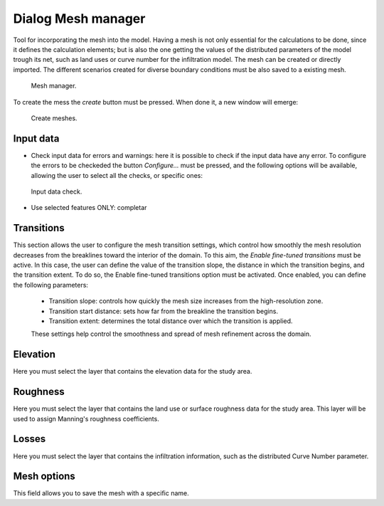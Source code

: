 .. _dialog-mesh-manager:

===================
Dialog Mesh manager
===================

.. only:: html

    .. contents::
       :local:
       
Tool for incorporating the mesh into the model. Having a mesh is not only essential for the calculations to be done, since it defines the calculation elements; but is also the one getting the values of the distributed parameters of the model trough its net, such as land uses or curve number for the infiltration model. The mesh can be created or directly imported. The different scenarios created for diverse boundary conditions must be also saved to a existing mesh. 


.. figure:: img/mesh-manager-window.png
  
  Mesh manager.

To create the mess the *create* button must be pressed. When done it, a new window will emerge: 


.. figure:: img/create-meshes-1.png
  
  Create meshes.

Input data
============
- Check input data for errors and warnings: here it is possible to check if the input data have any error. To configure the errors to be checkeded the button *Configure...* must be pressed, and the following options will be available, allowing the user to select all the checks, or specific ones:

.. figure:: img/meshes-error-check.png
  
  Input data check.

- Use selected features ONLY: completar

Transitions
============
This section allows the user to configure the mesh transition settings, which control how smoothly the mesh resolution decreases from the breaklines toward the interior of the domain.
To this aim, the *Enable fine-tuned transitions* must be active. In this case, the user can define the value of the transition slope, the distance in which the transition begins, and the transition extent. 
To do so, the Enable fine-tuned transitions option must be activated. Once enabled, you can define the following parameters:
 - Transition slope: controls how quickly the mesh size increases from the high-resolution zone.
 - Transition start distance: sets how far from the breakline the transition begins.
 - Transition extent: determines the total distance over which the transition is applied.
 These settings help control the smoothness and spread of mesh refinement across the domain.

Elevation
==========
Here you must select the layer that contains the elevation data for the study area.

Roughness
=========
Here you must select the layer that contains the land use or surface roughness data for the study area. This layer will be used to assign Manning's roughness coefficients.

Losses
=======
Here you must select the layer that contains the infiltration information, such as the distributed Curve Number parameter.

Mesh options
=============
This field allows you to save the mesh with a specific name. 
